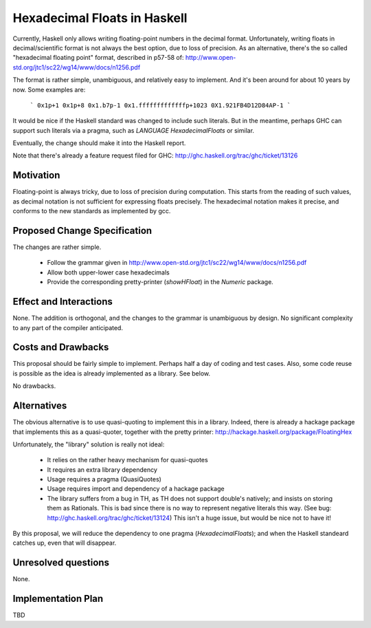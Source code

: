 .. proposal-number::

.. trac-ticket::

.. implemented::

.. highlight:: haskell

Hexadecimal Floats in Haskell
=============================

Currently, Haskell only allows writing floating-point numbers in the decimal format. Unfortunately,
writing floats in decimal/scientific format is not always the best option, due to loss of precision.
As an alternative, there's the so called "hexadecimal floating point" format, described in
p57-58 of: http://www.open-std.org/jtc1/sc22/wg14/www/docs/n1256.pdf

The format is rather simple, unambiguous, and relatively easy to implement. And it's been around for
about 10 years by now. Some examples are:

   ```
   0x1p+1
   0x1p+8
   0x1.b7p-1
   0x1.fffffffffffffp+1023
   0X1.921FB4D12D84AP-1
   ```

It would be nice if the Haskell standard was changed to include such literals. But in the meantime, perhaps GHC can support such literals via a pragma, such as `LANGUAGE HexadecimalFloats` or similar.

Eventually, the change should make it into the Haskell report.

Note that there's already a feature request filed for GHC: http://ghc.haskell.org/trac/ghc/ticket/13126

Motivation
------------
Floating-point is always tricky, due to loss of precision during computation. This starts from
the reading of such values, as decimal notation is not sufficient for expressing floats precisely.
The hexadecimal notation makes it precise, and conforms to the new standards as implemented by gcc.

Proposed Change Specification
-----------------------------
The changes are rather simple.

  * Follow the grammar given in http://www.open-std.org/jtc1/sc22/wg14/www/docs/n1256.pdf
  * Allow both upper-lower case hexadecimals
  * Provide the corresponding pretty-printer (`showHFloat`) in the `Numeric` package.

Effect and Interactions
-----------------------
None. The addition is orthogonal, and the changes to the grammar is unambiguous by design. No significant
complexity to any part of the compiler anticipated.

Costs and Drawbacks
-------------------
This proposal should be fairly simple to implement. Perhaps half a day of coding and test cases. Also,
some code reuse is possible as the idea is already implemented as a library. See below.

No drawbacks.

Alternatives
------------
The obvious alternative is to use quasi-quoting to implement this in a library. Indeed, there is
already a hackage package that implements this as a quasi-quoter, together with the pretty
printer: http://hackage.haskell.org/package/FloatingHex

Unfortunately, the "library" solution is really not ideal:
    
   * It relies on the rather heavy mechanism for quasi-quotes
   * It requires an extra library dependency
   * Usage requires a pragma (QuasiQuotes)
   * Usage requires import and dependency of a hackage package
   * The library suffers from a bug in TH, as TH does not support double's natively; and insists
     on storing them as Rationals. This is bad since there is no way to represent negative literals
     this way. (See bug: http://ghc.haskell.org/trac/ghc/ticket/13124) This isn't a huge issue, but
     would be nice not to have it!

By this proposal, we will reduce the dependency to one pragma (`HexadecimalFloats`); and when the Haskell
standeard catches up, even that will disappear.

Unresolved questions
--------------------
None.

Implementation Plan
-------------------
TBD
